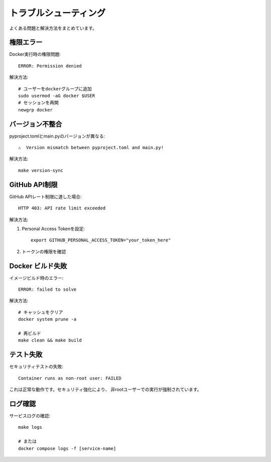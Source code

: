 トラブルシューティング
======================

よくある問題と解決方法をまとめています。

権限エラー
----------

Docker実行時の権限問題::

    ERROR: Permission denied

解決方法::

    # ユーザーをdockerグループに追加
    sudo usermod -aG docker $USER
    # セッションを再開
    newgrp docker

バージョン不整合
----------------

pyproject.tomlとmain.pyのバージョンが異なる::

    ⚠️  Version mismatch between pyproject.toml and main.py!

解決方法::

    make version-sync

GitHub API制限
--------------

GitHub APIレート制限に達した場合::

    HTTP 403: API rate limit exceeded

解決方法:

1. Personal Access Tokenを設定::

    export GITHUB_PERSONAL_ACCESS_TOKEN="your_token_here"

2. トークンの権限を確認

Docker ビルド失敗
-----------------

イメージビルド時のエラー::

    ERROR: failed to solve

解決方法::

    # キャッシュをクリア
    docker system prune -a

    # 再ビルド
    make clean && make build

テスト失敗
----------

セキュリティテストの失敗::

    Container runs as non-root user: FAILED

これは正常な動作です。セキュリティ強化により、
非rootユーザーでの実行が強制されています。

ログ確認
--------

サービスログの確認::

    make logs

    # または
    docker compose logs -f [service-name]
